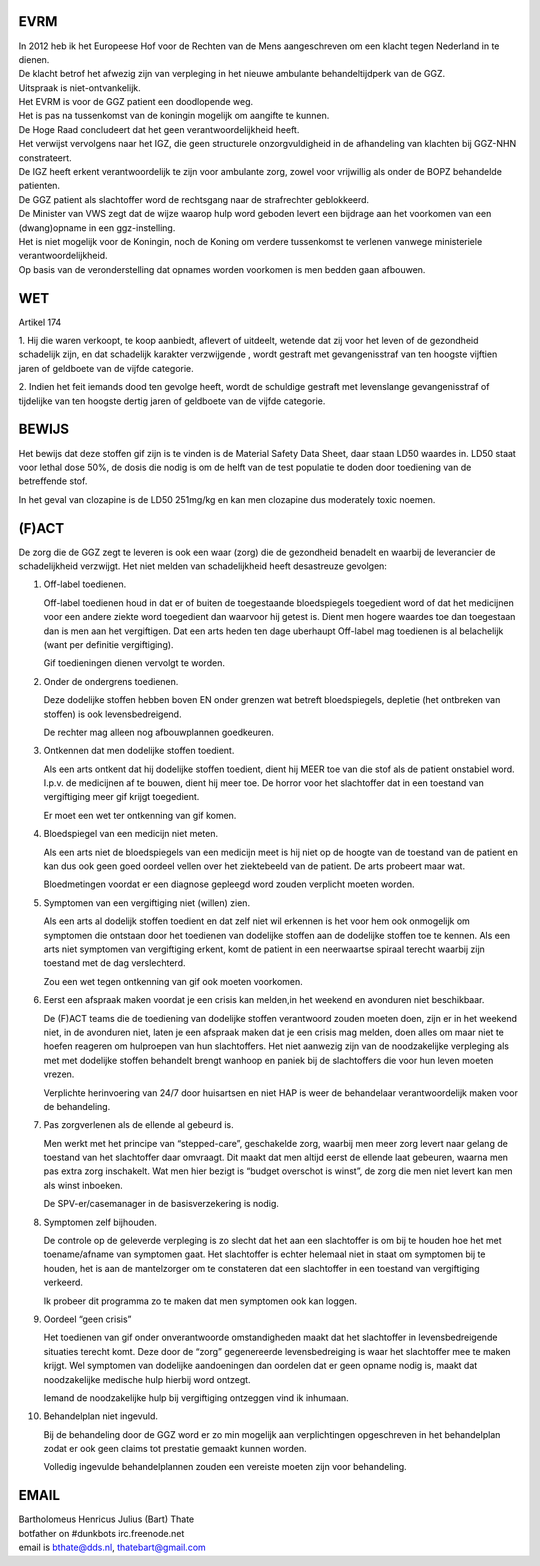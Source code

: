 .. image:: jpg/nederland2.jpg
    :width: 100%

EVRM
####

| In 2012 heb ik het Europeese Hof voor de Rechten van de Mens aangeschreven om een klacht tegen Nederland in te dienen.
| De klacht betrof het afwezig zijn van verpleging in het nieuwe ambulante behandeltijdperk van de GGZ.
| Uitspraak is niet-ontvankelijk. 

| Het EVRM is voor de GGZ patient een doodlopende weg.

| Het is pas na tussenkomst van de koningin mogelijk om aangifte te kunnen.
| De Hoge Raad concludeert dat het geen verantwoordelijkheid heeft.
| Het verwijst vervolgens naar het IGZ, die geen structurele onzorgvuldigheid in de afhandeling van klachten bij GGZ-NHN constrateert.
| De IGZ heeft erkent verantwoordelijk te zijn voor ambulante zorg, zowel voor vrijwillig als onder de BOPZ behandelde patienten.

| De GGZ patient als slachtoffer word de rechtsgang naar de strafrechter geblokkeerd.

| De Minister van VWS zegt dat de wijze waarop hulp word geboden levert een bijdrage aan het voorkomen van een (dwang)opname in een ggz-instelling.
| Het is niet mogelijk voor de Koningin, noch de Koning om  verdere tussenkomst te verlenen vanwege ministeriele verantwoordelijkheid. 

| Op basis van de veronderstelling dat opnames worden voorkomen is men bedden gaan afbouwen.

WET
###

Artikel 174

1.
Hij die waren verkoopt, te koop aanbiedt, aflevert of uitdeelt, wetende dat zij voor het leven of de gezondheid schadelijk zijn, en dat schadelijk karakter verzwijgende , wordt gestraft met gevangenisstraf van ten hoogste vijftien jaren of geldboete van de vijfde categorie.

2.
Indien het feit iemands dood ten gevolge heeft, wordt de schuldige gestraft met levenslange gevangenisstraf of tijdelijke van ten hoogste dertig jaren of geldboete van de vijfde categorie.

BEWIJS
######

Het bewijs dat deze stoffen gif zijn is te vinden is de Material Safety Data Sheet, daar staan LD50 waardes in.
LD50 staat voor lethal dose 50%, de dosis die nodig is om de helft van de test populatie te doden door toediening van de betreffende stof.

In het geval van clozapine is de LD50 251mg/kg en kan men clozapine dus moderately toxic noemen.

(F)ACT
######

De zorg die de GGZ zegt te leveren is ook een waar (zorg) die de gezondheid benadelt en waarbij de leverancier de schadelijkheid verzwijgt.
Het niet melden van schadelijkheid heeft desastreuze gevolgen:

1. Off-label toedienen.

   Off-label toedienen houd in dat er of buiten de toegestaande bloedspiegels toegedient word of dat het medicijnen voor een andere ziekte word toegedient dan waarvoor hij getest is. Dient men hogere waardes toe dan toegestaan dan is men aan het vergiftigen. Dat een arts heden ten dage uberhaupt Off-label mag toedienen is al belachelijk (want per definitie vergiftiging).

   Gif toedieningen dienen vervolgt te worden. 

2. Onder de ondergrens toedienen.

   Deze dodelijke stoffen hebben boven EN onder grenzen wat betreft bloedspiegels, depletie (het ontbreken van stoffen) is ook levensbedreigend.

   De rechter mag alleen nog afbouwplannen goedkeuren.

3. Ontkennen dat men dodelijke stoffen toedient.

   Als een arts ontkent dat hij dodelijke stoffen toedient, dient hij MEER toe van die stof als de patient onstabiel word. I.p.v. de medicijnen af te bouwen, dient hij meer toe. De horror voor het slachtoffer dat in een toestand van vergiftiging meer gif krijgt toegedient.

   Er moet een wet ter ontkenning van gif komen. 

4. Bloedspiegel van een medicijn niet meten.

   Als een arts niet de bloedspiegels van een medicijn meet is hij niet op de hoogte van de toestand van de patient en kan dus ook geen goed oordeel vellen over het ziektebeeld van de patient. De arts probeert maar wat.

   Bloedmetingen voordat er een diagnose gepleegd word zouden verplicht moeten worden. 

5. Symptomen van een vergiftiging niet (willen) zien.

   Als een arts al dodelijk stoffen toedient en dat zelf niet wil erkennen is het voor hem ook onmogelijk om symptomen die ontstaan door het toedienen van dodelijke stoffen aan de dodelijke stoffen toe te kennen. Als een arts niet symptomen van vergiftiging erkent, komt de patient in een neerwaartse spiraal terecht waarbij zijn toestand met de dag verslechterd.

   Zou een wet tegen ontkenning van gif ook moeten voorkomen.   

6. Eerst een afspraak maken voordat je een crisis kan melden,in het weekend en avonduren niet beschikbaar.

   De (F)ACT teams die de toediening van dodelijke stoffen verantwoord zouden moeten doen, zijn er in het weekend niet, in de avonduren niet, laten je een afspraak maken dat je een crisis mag melden, doen alles om maar niet te hoefen reageren om hulproepen van hun slachtoffers. Het niet aanwezig zijn van de noodzakelijke verpleging als met met dodelijke stoffen behandelt brengt wanhoop en paniek bij de slachtoffers die voor hun leven moeten vrezen.

   Verplichte herinvoering van 24/7 door huisartsen en niet HAP is weer de behandelaar verantwoordelijk maken voor de behandeling.

7. Pas zorgverlenen als de ellende al gebeurd is.

   Men werkt met het principe van “stepped-care”, geschakelde zorg, waarbij men meer zorg levert naar gelang de toestand van het slachtoffer daar omvraagt. Dit maakt dat men altijd eerst de ellende laat gebeuren, waarna men pas extra zorg inschakelt. Wat men hier bezigt is “budget overschot is winst”, de zorg die men niet levert kan men als winst inboeken.

   De SPV-er/casemanager in de basisverzekering is nodig.

8. Symptomen zelf bijhouden.

   De controle op de geleverde verpleging is zo slecht dat het aan een slachtoffer is om bij te houden hoe het met toename/afname van symptomen gaat. Het slachtoffer is echter helemaal niet in staat om symptomen bij te houden, het is aan de mantelzorger om te constateren dat een slachtoffer in een toestand van vergiftiging verkeerd.

   Ik probeer dit programma zo te maken dat men symptomen ook kan loggen.

9. Oordeel “geen crisis”

   Het toedienen van gif onder onverantwoorde omstandigheden maakt dat het slachtoffer in levensbedreigende situaties terecht komt. Deze door de “zorg” gegenereerde levensbedreiging is waar het slachtoffer mee te maken krijgt. Wel symptomen van dodelijke aandoeningen dan oordelen dat er geen opname nodig is, maakt dat noodzakelijke medische hulp hierbij word ontzegt.

   Iemand de noodzakelijke hulp bij vergiftiging ontzeggen vind ik inhumaan.

10. Behandelplan niet ingevuld.

    Bij de behandeling door de GGZ word er zo min mogelijk aan verplichtingen opgeschreven in het behandelplan zodat er ook geen claims tot prestatie gemaakt kunnen worden. 

    Volledig ingevulde behandelplannen zouden een vereiste moeten zijn voor behandeling.

EMAIL
#####

.. image:: jpg/stoned2.jpg
     :align: right
     :scale: 7%

   
| Bartholomeus Henricus Julius (Bart) Thate
| botfather on #dunkbots irc.freenode.net 
| email is bthate@dds.nl, thatebart@gmail.com 
